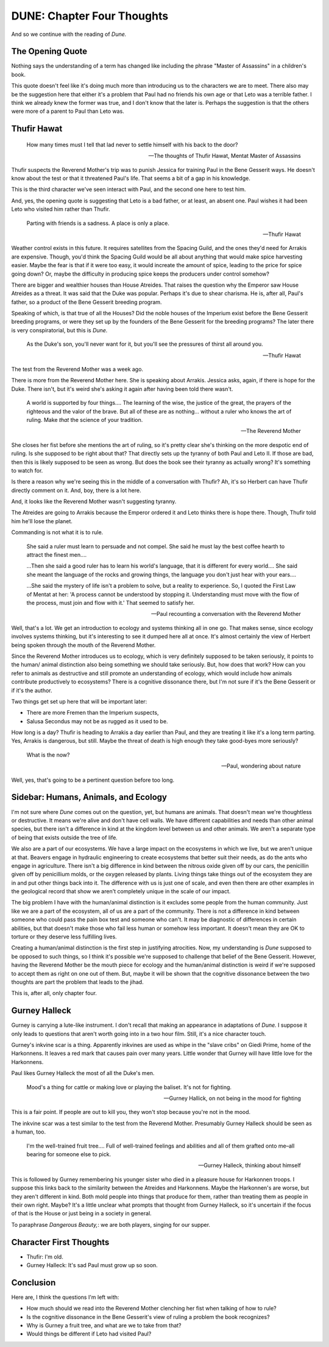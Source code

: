 DUNE: Chapter Four Thoughts
===========================

And so we continue with the reading of *Dune.*


The Opening Quote
-----------------
Nothing says the understanding of a term has changed like including
the phrase "Master of Assassins" in a children's book.

This quote doesn't feel like it's doing much more than introducing us
to the characters we are to meet. There also may be the suggestion
here that either it's a problem that Paul had no friends his own age
or that Leto was a terrible father. I think we already knew the former
was true, and I don't know that the later is. Perhaps the suggestion
is that the others were more of a parent to Paul than Leto was.


Thufir Hawat
------------

    How many times must I tell that lad never to settle himself with
    his back to the door?
    
    -- The thoughts of Thufir Hawat, Mentat Master of Assassins

Thufir suspects the Reverend Mother's trip was to punish Jessica for
training Paul in the Bene Gesserit ways. He doesn't know about the test
or that it threatened Paul's life. That seems a bit of a gap in his
knowledge.

This is the third character we've seen interact with Paul, and the
second one here to test him.

And, yes, the opening quote is suggesting that Leto is a bad father, or
at least, an absent one. Paul wishes it had been Leto who visited him
rather than Thufir.

    Parting with friends is a sadness. A place is only a place.
    
    -- Thufir Hawat

Weather control exists in this future. It requires satellites from the
Spacing Guild, and the ones they'd need for Arrakis are expensive.
Though, you'd think the Spacing Guild would be all about anything that
would make spice harvesting easier. Maybe the fear is that if it were
too easy, it would increate the amount of spice, leading to the price
for spice going down? Or, maybe the difficulty in producing spice keeps
the producers under control somehow?

There are bigger and wealthier houses than House Atreides. That raises
the question why the Emperor saw House Atreides as a threat. It was said
that the Duke was popular. Perhaps it's due to shear charisma. He is,
after all, Paul's father, so a product of the Bene Gesserit breeding
program.

Speaking of which, is that true of all the Houses? Did the noble houses
of the Imperium exist before the Bene Gesserit breeding programs, or
were they set up by the founders of the Bene Gesserit for the breeding
programs? The later there is very conspiratorial, but this is *Dune.*

    As the Duke's son, you'll never want for it, but you'll see the
    pressures of thirst all around you.
    
    -- Thufir Hawat

The test from the Reverend Mother was a week ago.

There is more from the Reverend Mother here. She is speaking about
Arrakis. Jessica asks, again, if there is hope for the Duke. There
isn't, but it's weird she's asking it again after having been told
there wasn't.

    A world is supported by four things.... The learning of the wise,
    the justice of the great, the prayers of the righteous and the
    valor of the brave. But all of these are as nothing... without
    a ruler who knows the art of ruling. Make *that* the science of
    your tradition.
    
    --The Reverend Mother

She closes her fist before she mentions the art of ruling, so it's
pretty clear she's thinking on the more despotic end of ruling. Is she
supposed to be right about that? That directly sets up the tyranny of
both Paul and Leto II. If those are bad, then this is likely supposed
to be seen as wrong. But does the book see their tyranny as actually
wrong? It's something to watch for.

Is there a reason why we're seeing this in the middle of a conversation
with Thufir? Ah, it's so Herbert can have Thufir directly comment on it.
And, boy, there is a lot here.

And, it looks like the Reverend Mother wasn't suggesting tyranny.

The Atreides are going to Arrakis because the Emperor ordered it and
Leto thinks there is hope there. Though, Thufir told him he'll lose the
planet.

Commanding is not what it is to rule.

    She said a ruler must learn to persuade and not compel. She said he
    must lay the best coffee hearth to attract the finest men....
    
    ...Then she said a good ruler has to learn his world's language,
    that it is different for every world.... She said she meant the
    language of the rocks and growing things, the language you don't
    just hear with your ears....
    
    ...She said the mystery of life isn't a problem to solve, but a
    reality to experience. So, I quoted the First Law of Mentat at her:
    'A process cannot be understood by stopping it. Understanding must
    move with the flow of the process, must join and flow with it.'
    That seemed to satisfy her.

    -- Paul recounting a conversation with the Reverend Mother

Well, that's a lot. We get an introduction to ecology and systems
thinking all in one go. That makes sense, since ecology involves
systems thinking, but it's interesting to see it dumped here all at
once. It's almost certainly the view of Herbert being spoken through
the mouth of the Reverend Mother.

Since the Reverend Mother introduces us to ecology, which is very
definitely supposed to be taken seriously, it points to the human/
animal distinction also being something we should take seriously. But,
how does that work? How can you refer to animals as destructive and
still promote an understanding of ecology, which would include how
animals contribute productively to ecosystems? There is a cognitive
dissonance there, but I'm not sure if it's the Bene Gesserit or if
it's the author.

Two things get set up here that will be important later:

*   There are more Fremen than the Imperium suspects,
*   Salusa Secondus may not be as rugged as it used to be.

How long is a day? Thufir is heading to Arrakis a day earlier than
Paul, and they are treating it like it's a long term parting. Yes,
Arrakis is dangerous, but still. Maybe the threat of death is high
enough they take good-byes more seriously?

    What is the now?
    
    -- Paul, wondering about nature

Well, yes, that's going to be a pertinent question before too long.


Sidebar: Humans, Animals, and Ecology
-------------------------------------
I'm not sure where *Dune* comes out on the question, yet, but humans
are animals. That doesn't mean we're thoughtless or destructive. It
means we're alive and don't have cell walls. We have different
capabilities and needs than other animal species, but there isn't a
difference in kind at the kingdom level between us and other animals.
We aren't a separate type of being that exists outside the tree of
life.

We also are a part of our ecosystems. We have a large impact on the
ecosystems in which we live, but we aren't unique at that. Beavers
engage in hydraulic engineering to create ecosystems that better suit
their needs, as do the ants who engage in agriculture. There isn't a
big difference in kind between the nitrous oxide given off by our cars,
the penicillin given off by penicillium molds, or the oxygen released
by plants. Living things take things out of the ecosystem they are in
and put other things back into it. The difference with us is just one
of scale, and even then there are other examples in the geological
record that show we aren't completely unique in the scale of our
impact.

The big problem I have with the human/animal distinction is it excludes
some people from the human community. Just like we are a part of the
ecosystem, all of us are a part of the community. There is not a
difference in kind between someone who could pass the pain box test
and someone who can't. It may be diagnostic of differences in certain
abilities, but that doesn't make those who fail less human or somehow
less important. It doesn't mean they are OK to torture or they deserve
less fulfilling lives.

Creating a human/animal distinction is the first step in justifying
atrocities. Now, my understanding is *Dune* supposed to be opposed to
such things, so I think it's possible we're supposed to challenge that
belief of the Bene Gesserit. However, having the Reverend Mother be
the mouth piece for ecology and the human/animal distinction is weird
if we're supposed to accept them as right on one out of them. But, maybe
it will be shown that the cognitive dissonance between the two thoughts
are part the problem that leads to the jihad.

This is, after all, only chapter four.


Gurney Halleck
--------------
Gurney is carrying a lute-like instrument. I don't recall that making
an appearance in adaptations of *Dune.* I suppose it only leads to
questions that aren't worth going into in a two hour film. Still, it's
a nice character touch.

Gurney's inkvine scar is a thing. Apparently inkvines are used as whipe
in the "slave cribs" on Giedi Prime, home of the Harkonnens. It leaves
a red mark that causes pain over many years. Little wonder that Gurney
will have little love for the Harkonnens.

Paul likes Gurney Halleck the most of all the Duke's men.

    Mood's a thing for cattle or making love or playing the baliset.
    It's not for fighting.
    
    --Gurney Hallick, on not being in the mood for fighting

This is a fair point. If people are out to kill you, they won't stop
because you're not in the mood. 

The inkvine scar was a test similar to the test from the Reverend Mother.
Presumably Gurney Halleck should be seen as a human, too.

    I'm the well-trained fruit tree.... Full of well-trained feelings
    and abilities and all of them grafted onto me–all bearing for
    someone else to pick.

    --Gurney Halleck, thinking about himself

This is followed by Gurney remembering his younger sister who died in
a pleasure house for Harkonnen troops. I suppose this links back to the
similarity between the Atreides and Harkonnens. Maybe the Harkonnen's
are worse, but they aren't different in kind. Both mold people into
things that produce for them, rather than treating them as people in
their own right. Maybe? It's a little unclear what prompts that thought
from Gurney Halleck, so it's uncertain if the focus of that is the
House or just being in a society in general.

To paraphrase *Dangerous Beauty,*: we are both players, singing for
our supper.


Character First Thoughts
------------------------
*   Thufir: I'm old.
*   Gurney Halleck: It's sad Paul must grow up so soon.


Conclusion
----------
Here are, I think the questions I'm left with:

*   How much should we read into the Reverend Mother clenching her
    fist when talking of how to rule?
*   Is the cognitive dissonance in the Bene Gesserit's view of
    ruling a problem the book recognizes?
*   Why is Gurney a fruit tree, and what are we to take from that?
*   Would things be different if Leto had visited Paul?
